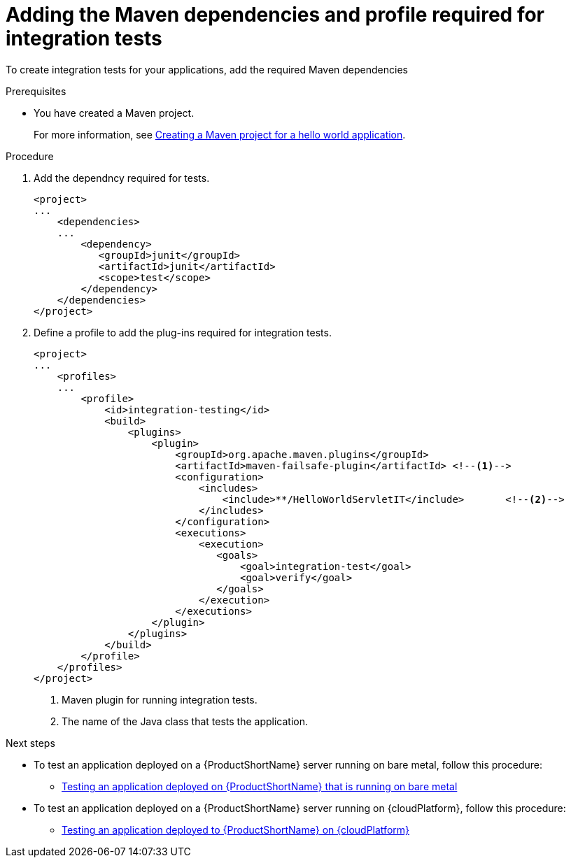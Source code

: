 :_newdoc-version: 2.15.0
:_template-generated: 2023-11-6
:_mod-docs-content-type: PROCEDURE

[id="adding-the-maven-dependencies-required-for-junit-tests_{context}"]
= Adding the Maven dependencies and profile required for integration tests

[role="_abstract"]
To create integration tests for your applications, add the required Maven dependencies

.Prerequisites

* You have created a Maven project.
+
For more information, see xref:creating-a-maven-project-for-a-hello-world-application_default[Creating a Maven project for a hello world application].

.Procedure

. Add the dependncy required for tests.
+
[source,xml,options="nowrap"]
----
<project>
...
    <dependencies>
    ...
        <dependency>
           <groupId>junit</groupId>
           <artifactId>junit</artifactId>
           <scope>test</scope>
        </dependency>
    </dependencies>
</project>
----

. Define a profile to add the plug-ins required for integration tests.
+
[source,xml,options="nowrap"]
----
<project>
...
    <profiles>
    ...
        <profile>
            <id>integration-testing</id>
            <build>
                <plugins>
                    <plugin>
                        <groupId>org.apache.maven.plugins</groupId>
                        <artifactId>maven-failsafe-plugin</artifactId> <!--1-->
                        <configuration>
                            <includes>
                                <include>**/HelloWorldServletIT</include>       <!--2-->
                            </includes>
                        </configuration>
                        <executions>
                            <execution>
                               <goals>
                                   <goal>integration-test</goal>
                                   <goal>verify</goal>
                               </goals>
                            </execution>
                        </executions>
                    </plugin>
                </plugins>
            </build>
        </profile>
    </profiles>
</project>
----
<1> Maven plugin for running integration tests.
<2> The name of the Java class that tests the application.

[role="_additional-resources"]
.Next steps
* To test an application deployed on a {ProductShortName} server running on bare metal, follow this procedure:
** xref:testing-an-application-deployed-to-server-running-on-bare-metal_testing-an-application-deployed-to-server[Testing an application deployed on {ProductShortName} that is running on bare metal]
* To test an application deployed on a {ProductShortName} server running on {cloudPlatform}, follow this procedure:
** xref:testing-an-application-deployed-to-server-on-cloudplaform_testing-an-application-deployed-to-server[Testing an application deployed to {ProductShortName} on {cloudPlatform}]
